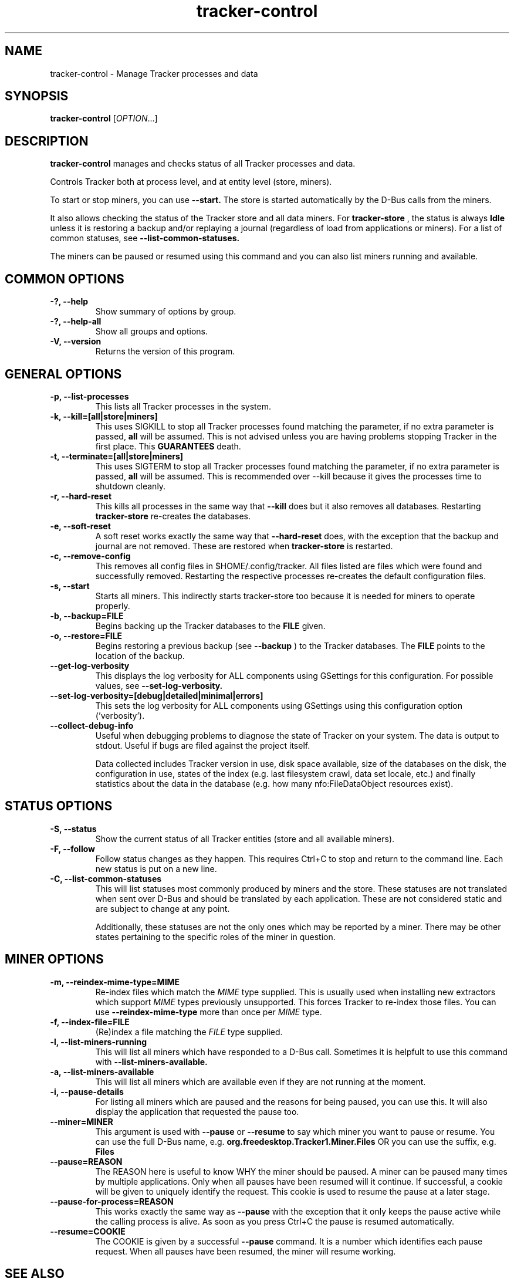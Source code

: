.TH tracker-control 1 "September 2009" GNU "User Commands"

.SH NAME
tracker-control \- Manage Tracker processes and data

.SH SYNOPSIS
\fBtracker-control\fR [\fIOPTION\fR...]

.SH DESCRIPTION
.B tracker-control
manages and checks status of all Tracker processes and data.

Controls Tracker both at process level, and at entity level (store, miners).

To start or stop miners, you can use
.B \-\-start.
The store is started automatically by the D-Bus calls from the miners.

It also allows checking the status of the Tracker store and all data miners.
For
.B tracker-store
, the status is always
.B Idle
unless it is restoring a backup and/or replaying a journal (regardless of
load from applications or miners). For a list of common statuses, see
.B \-\-list\-common\-statuses.

The miners can be paused or resumed using this command and you can
also list miners running and available.

.SH COMMON OPTIONS
.TP
.B \-?, \-\-help
Show summary of options by group.
.TP
.B \-?, \-\-help-all
Show all groups and options.
.TP
.B \-V, \-\-version
Returns the version of this program.

.SH GENERAL OPTIONS
.TP
.B \-p, \-\-list\-processes
This lists all Tracker processes in the system.
.TP
.B \-k, \-\-kill=[all|store|miners]
This uses SIGKILL to stop all Tracker processes found matching the
parameter, if no extra parameter is passed,
.B all
will be assumed. This is not advised unless you are having problems
stopping Tracker in the first place. This
.B GUARANTEES
death.
.TP
.B \-t, \-\-terminate=[all|store|miners]
This uses SIGTERM to stop all Tracker processes found matching the
parameter, if no extra parameter is passed,
.B all
will be assumed. This is recommended over \-\-kill because it gives
the processes time to shutdown cleanly.
.TP
.B \-r, \-\-hard-reset
This kills all processes in the same way that
.B \-\-kill
does but it also removes all databases. Restarting
.B tracker-store
re-creates the databases.
.TP
.B \-e, \-\-soft-reset
A soft reset works exactly the same way that
.B \-\-hard-reset
does, with the exception that the backup and journal are not removed.
These are restored when
.B tracker-store
is restarted.
.TP
.B \-c, \-\-remove-config
This removes all config files in $HOME/.config/tracker. All files
listed are files which were found and successfully removed.
Restarting the respective processes re-creates the default
configuration files.
.TP
.B \-s, \-\-start
Starts all miners. This indirectly starts tracker-store too because it
is needed for miners to operate properly.
.TP
.B \-b, \-\-backup=FILE
Begins backing up the Tracker databases to the
.B FILE
given.
.TP
.B \-o, \-\-restore=FILE
Begins restoring a previous backup (see
.B \-\-backup
) to the Tracker databases. The
.B FILE
points to the location of the backup.
.TP
.B \-\-get-log-verbosity
This displays the log verbosity for ALL components using GSettings for
this configuration. For possible values, see
.B \-\-set-log-verbosity.
.TP
.B \-\-set-log-verbosity=[debug|detailed|minimal|errors]
This sets the log verbosity for ALL components using GSettings using
this configuration option ('verbosity').
.TP
.B \-\-collect-debug-info
Useful when debugging problems to diagnose the state of Tracker on
your system. The data is output to stdout. Useful if bugs are filed
against the project itself.

Data collected includes Tracker version in use, disk space available,
size of the databases on the disk, the configuration in use, states of
the index (e.g. last filesystem crawl, data set locale, etc.) and
finally statistics about the data in the database (e.g. how many
nfo:FileDataObject resources exist).

.SH STATUS OPTIONS
.TP
.B \-S, \-\-status
Show the current status of all Tracker entities (store and all available
miners).
.TP
.B \-F, \-\-follow
Follow status changes as they happen. This requires Ctrl+C to stop and
return to the command line. Each new status is put on a new line.
.TP
.B \-C, \-\-list-common-statuses
This will list statuses most commonly produced by miners and the
store. These statuses are not translated when sent over D-Bus and
should be translated by each application. These are not considered
static and are subject to change at any point.

Additionally, these statuses are not the only ones which may be
reported by a miner. There may be other states pertaining to the
specific roles of the miner in question.

.SH MINER OPTIONS
.TP
.B \-m, \-\-reindex-mime-type=MIME
Re-index files which match the \fIMIME\fR type supplied. This is
usually used when installing new extractors which support \fIMIME\fR
types previously unsupported. This forces Tracker to re-index those
files. You can use
.B \-\-reindex-mime-type
more than once per \fIMIME\fR type.
.TP
.B \-f, \-\-index-file=FILE
(Re)index a file matching the \fIFILE\fR type supplied.
.TP
.B \-l, \-\-list-miners-running
This will list all miners which have responded to a D-Bus call.
Sometimes it is helpfult to use this command with
.B \-\-list-miners-available.
.TP
.B \-a, \-\-list-miners-available
This will list all miners which are available even if they are not
running at the moment.
.TP
.B \-i, \-\-pause-details
For listing all miners which are paused and the reasons for being
paused, you can use this. It will also display the application that
requested the pause too.
.TP
.B \-\-miner=MINER
This argument is used with
.B \-\-pause
or
.B \-\-resume
to say which miner you want to pause or resume. You can use the full
D-Bus name, e.g.
.B org.freedesktop.Tracker1.Miner.Files
OR you can use the suffix, e.g.
.B Files
.TP
.B \-\-pause=REASON
The REASON here is useful to know WHY the miner should be paused. A
miner can be paused many times by multiple applications. Only when all
pauses have been resumed will it continue. If successful, a cookie
will be given to uniquely identify the request. This cookie is used to
resume the pause at a later stage.
.TP
.B \-\-pause-for-process=REASON
This works exactly the same way as
.B \-\-pause
with the exception that it only keeps the pause active while the
calling process is alive. As soon as you press Ctrl+C the pause is
resumed automatically.
.TP
.B \-\-resume=COOKIE
The COOKIE is given by a successful
.B \-\-pause
command. It is a number which identifies each pause request. When all
pauses have been resumed, the miner will resume working.

.SH SEE ALSO
.BR tracker-store (1).
